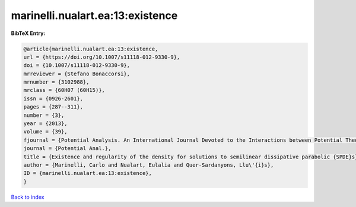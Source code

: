 marinelli.nualart.ea:13:existence
=================================

.. :cite:t:`marinelli.nualart.ea:13:existence`

.. bibliography:: ../../All.bib

**BibTeX Entry:**

.. code-block:: bibtex

   @article{marinelli.nualart.ea:13:existence,
   url = {https://doi.org/10.1007/s11118-012-9330-9},
   doi = {10.1007/s11118-012-9330-9},
   mrreviewer = {Stefano Bonaccorsi},
   mrnumber = {3102988},
   mrclass = {60H07 (60H15)},
   issn = {0926-2601},
   pages = {287--311},
   number = {3},
   year = {2013},
   volume = {39},
   fjournal = {Potential Analysis. An International Journal Devoted to the Interactions between Potential Theory, Probability Theory, Geometry and Functional Analysis},
   journal = {Potential Anal.},
   title = {Existence and regularity of the density for solutions to semilinear dissipative parabolic {SPDE}s},
   author = {Marinelli, Carlo and Nualart, Eulalia and Quer-Sardanyons, Llu\'{i}s},
   ID = {marinelli.nualart.ea:13:existence},
   }

`Back to index <../index>`_
